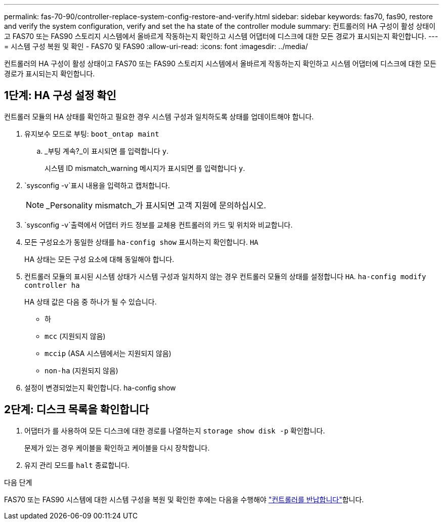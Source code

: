 ---
permalink: fas-70-90/controller-replace-system-config-restore-and-verify.html 
sidebar: sidebar 
keywords: fas70, fas90, restore and verify the system configuration, verify and set the ha state of the controller module 
summary: 컨트롤러의 HA 구성이 활성 상태이고 FAS70 또는 FAS90 스토리지 시스템에서 올바르게 작동하는지 확인하고 시스템 어댑터에 디스크에 대한 모든 경로가 표시되는지 확인합니다. 
---
= 시스템 구성 복원 및 확인 - FAS70 및 FAS90
:allow-uri-read: 
:icons: font
:imagesdir: ../media/


[role="lead"]
컨트롤러의 HA 구성이 활성 상태이고 FAS70 또는 FAS90 스토리지 시스템에서 올바르게 작동하는지 확인하고 시스템 어댑터에 디스크에 대한 모든 경로가 표시되는지 확인합니다.



== 1단계: HA 구성 설정 확인

컨트롤러 모듈의 HA 상태를 확인하고 필요한 경우 시스템 구성과 일치하도록 상태를 업데이트해야 합니다.

. 유지보수 모드로 부팅: `boot_ontap maint`
+
.. _부팅 계속?_이 표시되면 를 입력합니다 `y`.
+
시스템 ID mismatch_warning 메시지가 표시되면 를 입력합니다 `y`.



.  `sysconfig -v`표시 내용을 입력하고 캡처합니다.
+

NOTE: _Personality mismatch_가 표시되면 고객 지원에 문의하십시오.

.  `sysconfig -v`출력에서 어댑터 카드 정보를 교체용 컨트롤러의 카드 및 위치와 비교합니다.
. 모든 구성요소가 동일한 상태를 `ha-config show` 표시하는지 확인합니다. `HA`
+
HA 상태는 모든 구성 요소에 대해 동일해야 합니다.

. 컨트롤러 모듈의 표시된 시스템 상태가 시스템 구성과 일치하지 않는 경우 컨트롤러 모듈의 상태를 설정합니다 `HA`. `ha-config modify controller ha`
+
HA 상태 값은 다음 중 하나가 될 수 있습니다.

+
** 하
** `mcc` (지원되지 않음)
** `mccip` (ASA 시스템에서는 지원되지 않음)
** `non-ha` (지원되지 않음)


. 설정이 변경되었는지 확인합니다. ha-config show




== 2단계: 디스크 목록을 확인합니다

. 어댑터가 를 사용하여 모든 디스크에 대한 경로를 나열하는지 `storage show disk -p` 확인합니다.
+
문제가 있는 경우 케이블을 확인하고 케이블을 다시 장착합니다.

. 유지 관리 모드를 `halt` 종료합니다.


.다음 단계
FAS70 또는 FAS90 시스템에 대한 시스템 구성을 복원 및 확인한 후에는 다음을 수행해야 link:controller-replace-recable-reassign-disks.html["컨트롤러를 반납합니다"]합니다.
